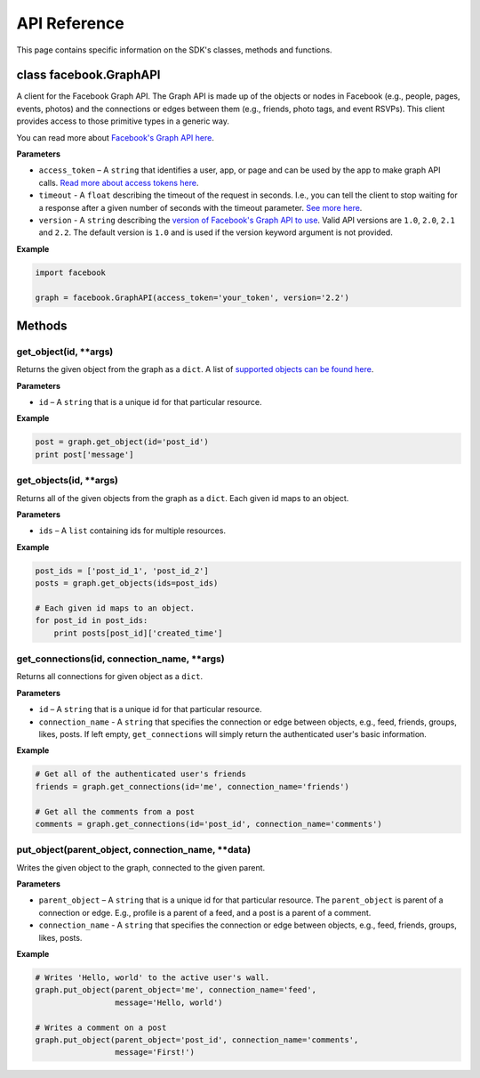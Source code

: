 =====================
API Reference
=====================

This page contains specific information on the SDK's classes, methods and functions.

class facebook.GraphAPI
=======================
A client for the Facebook Graph API. The Graph API is made up of the objects or
nodes in Facebook (e.g., people, pages, events, photos) and the connections or
edges between them (e.g., friends, photo tags, and event RSVPs). This client
provides access to those primitive types in a generic way.

You can read more about `Facebook's Graph API here`_.

.. _Facebook's Graph API here: https://developers.facebook.com/docs/graph-api

**Parameters**

* ``access_token`` – A ``string`` that identifies a user, app, or page and can be used by the app to make graph API calls. `Read more about access tokens here`_.
* ``timeout`` - A ``float`` describing the timeout of the request in seconds. I.e., you can tell the client to stop waiting for a response after a given number of seconds with the timeout parameter. `See more here`_.
* ``version`` - A ``string`` describing the `version of Facebook's Graph API to use`_. Valid API versions are ``1.0``, ``2.0``, ``2.1`` and ``2.2``. The default version is ``1.0`` and is used if the version keyword argument is not provided.

.. _Read more about access tokens here: https://developers.facebook.com/docs/facebook-login/access-tokens
.. _See more here: http://docs.python-requests.org/en/latest/user/quickstart/#timeouts
.. _version of Facebook's Graph API to use: https://developers.facebook.com/docs/apps/versions

**Example**

.. code-block:: python

    import facebook

    graph = facebook.GraphAPI(access_token='your_token', version='2.2')

Methods
=======

get_object(id, **args)
----------------------
Returns the given object from the graph as a ``dict``. A list of `supported objects can be found here`_.

.. _supported objects can be found here: https://developers.facebook.com/docs/graph-api/reference/v2.2

**Parameters**

* ``id`` –  A ``string`` that is a unique id for that particular resource.

**Example**

.. code-block:: python

    post = graph.get_object(id='post_id')
    print post['message']


get_objects(id, **args)
----------------------
Returns all of the given objects from the graph as a ``dict``. Each given id maps to an object.

**Parameters**

* ``ids`` – A ``list`` containing ids for multiple resources.

**Example**

.. code-block:: python

    post_ids = ['post_id_1', 'post_id_2']
    posts = graph.get_objects(ids=post_ids)

    # Each given id maps to an object.
    for post_id in post_ids:
        print posts[post_id]['created_time']


get_connections(id, connection_name, **args)
----------------------
Returns all connections for given object as a ``dict``.

**Parameters**

* ``id`` – A ``string`` that is a unique id for that particular resource.
* ``connection_name`` - A ``string`` that specifies the connection or edge between objects, e.g., feed, friends, groups, likes, posts. If left empty, ``get_connections`` will simply return the authenticated user's basic information.

**Example**

.. code-block:: python

    # Get all of the authenticated user's friends
    friends = graph.get_connections(id='me', connection_name='friends')

    # Get all the comments from a post
    comments = graph.get_connections(id='post_id', connection_name='comments')


put_object(parent_object, connection_name, **data)
----------------------
Writes the given object to the graph, connected to the given parent.

**Parameters**

* ``parent_object`` – A ``string`` that is a unique id for that particular resource. The ``parent_object`` is parent of a connection or edge. E.g., profile is a parent of a feed, and a post is a parent of a comment.
* ``connection_name`` - A ``string`` that specifies the connection or edge between objects, e.g., feed, friends, groups, likes, posts.

**Example**

.. code-block:: python

    # Writes 'Hello, world' to the active user's wall.
    graph.put_object(parent_object='me', connection_name='feed',
                     message='Hello, world')

    # Writes a comment on a post
    graph.put_object(parent_object='post_id', connection_name='comments',
                     message='First!')
